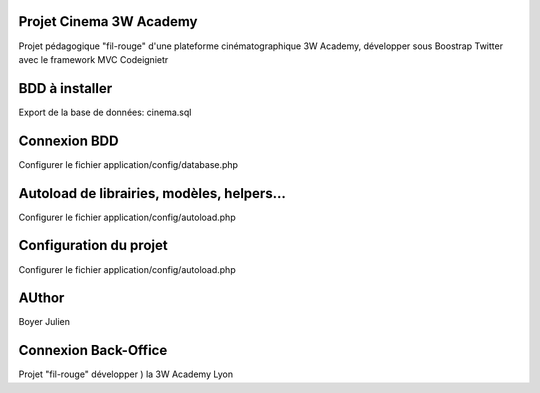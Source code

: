 ###################
Projet Cinema 3W Academy
###################

Projet pédagogique "fil-rouge" d'une plateforme cinématographique 3W Academy,
développer sous Boostrap Twitter avec le framework MVC Codeignietr



###################
BDD à installer
###################

Export de la base de données: cinema.sql



###################
Connexion BDD
###################

Configurer le fichier application/config/database.php


###################
Autoload de librairies, modèles, helpers...
###################

Configurer le fichier application/config/autoload.php



###################
Configuration du projet
###################

Configurer le fichier application/config/autoload.php




###################
AUthor
###################

Boyer Julien



###################
Connexion Back-Office
###################

Projet "fil-rouge" développer ) la 3W Academy Lyon
